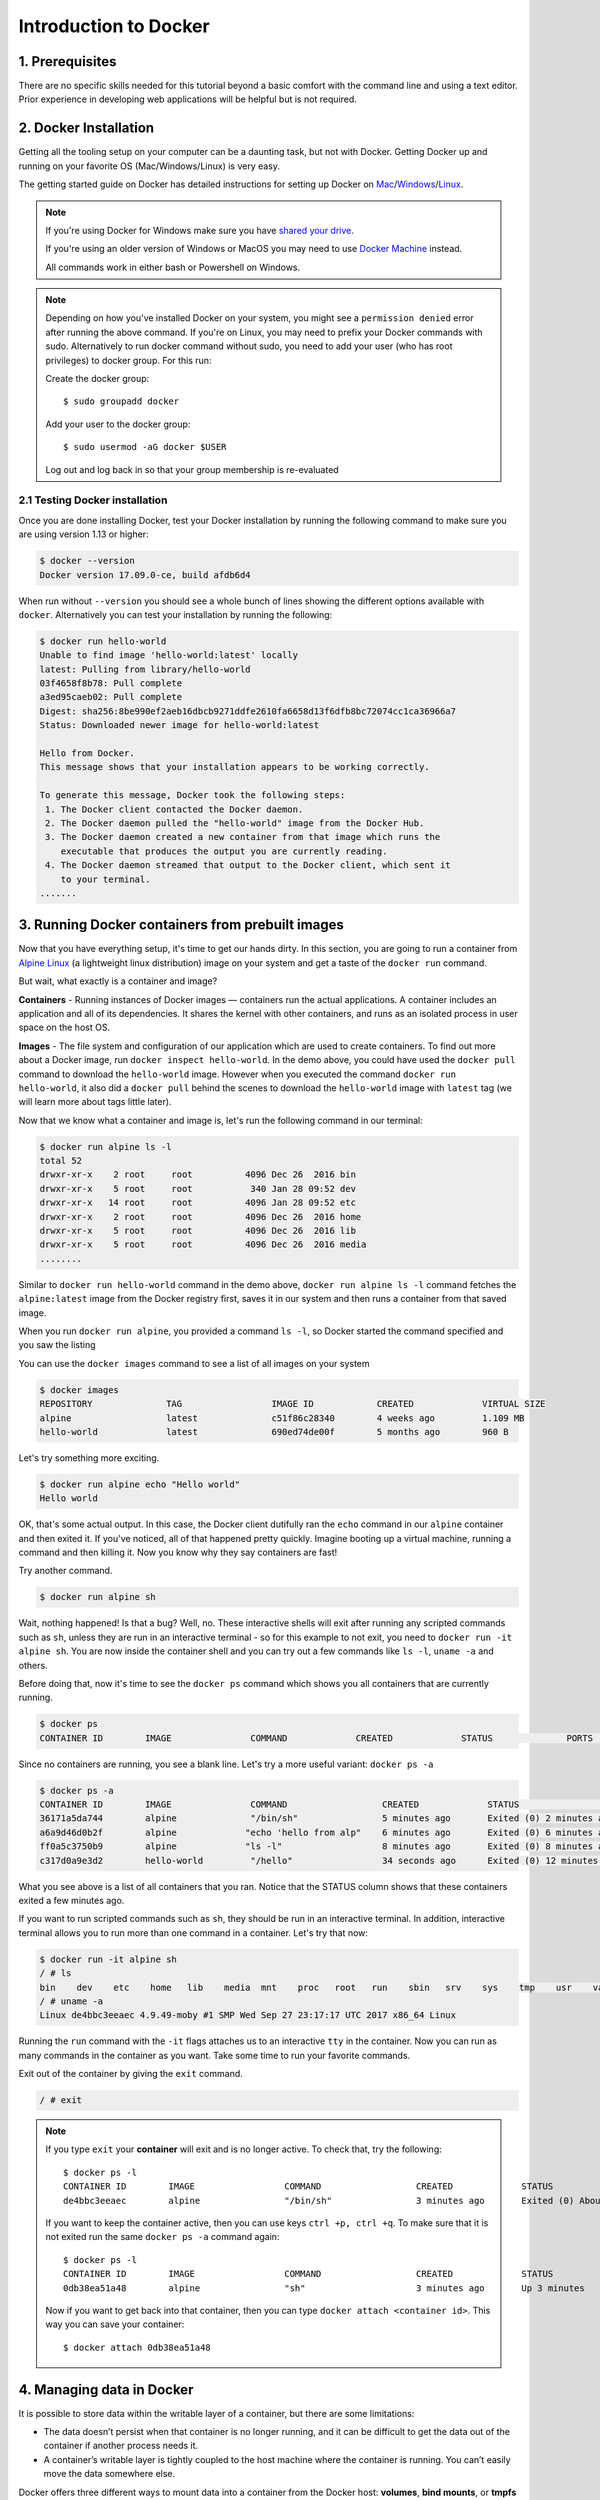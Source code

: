 **Introduction to Docker**
--------------------------

|docker|

1. Prerequisites
================

There are no specific skills needed for this tutorial beyond a basic comfort with the command line and using a text editor. Prior experience in developing web applications will be helpful but is not required.

2. Docker Installation
======================

Getting all the tooling setup on your computer can be a daunting task, but not with Docker. Getting Docker up and running on your favorite OS (Mac/Windows/Linux) is very easy.

The getting started guide on Docker has detailed instructions for setting up Docker on `Mac <https://docs.docker.com/docker-for-mac/install/>`_/`Windows <https://docs.docker.com/docker-for-windows/install/>`_/`Linux <https://docs.docker.com/install/linux/docker-ce/ubuntu/>`_.

.. Note::

	If you're using Docker for Windows make sure you have `shared your drive <https://docs.docker.com/docker-for-windows/#shared-drives>`_.

	If you're using an older version of Windows or MacOS you may need to use `Docker Machine <https://docs.docker.com/machine/overview/>`_ instead.

	All commands work in either bash or Powershell on Windows.

.. Note::

	Depending on how you've installed Docker on your system, you might see a ``permission denied`` error after running the above command. If you're on Linux, you may need to prefix your Docker commands with sudo. Alternatively to run docker command without sudo, you need to add your user (who has root privileges) to docker group.
	For this run:

	Create the docker group::

		$ sudo groupadd docker

	Add your user to the docker group::

		$ sudo usermod -aG docker $USER

	Log out and log back in so that your group membership is re-evaluated

2.1 Testing Docker installation
~~~~~~~~~~~~~~~~~~~~~~~~~~~~~~~

Once you are done installing Docker, test your Docker installation by running the following command to make sure you are using version 1.13 or higher:

.. code-block:: bash

	$ docker --version
	Docker version 17.09.0-ce, build afdb6d4

When run without ``--version`` you should see a whole bunch of lines showing the different options available with ``docker``. Alternatively you can test your installation by running the following:

.. code-block:: bash

	$ docker run hello-world
	Unable to find image 'hello-world:latest' locally
	latest: Pulling from library/hello-world
	03f4658f8b78: Pull complete
	a3ed95caeb02: Pull complete
	Digest: sha256:8be990ef2aeb16dbcb9271ddfe2610fa6658d13f6dfb8bc72074cc1ca36966a7
	Status: Downloaded newer image for hello-world:latest

	Hello from Docker.
	This message shows that your installation appears to be working correctly.

	To generate this message, Docker took the following steps:
	 1. The Docker client contacted the Docker daemon.
	 2. The Docker daemon pulled the "hello-world" image from the Docker Hub.
	 3. The Docker daemon created a new container from that image which runs the
	    executable that produces the output you are currently reading.
	 4. The Docker daemon streamed that output to the Docker client, which sent it
	    to your terminal.
	.......

3. Running Docker containers from prebuilt images
=================================================

Now that you have everything setup, it's time to get our hands dirty. In this section, you are going to run a container from `Alpine Linux <http://www.alpinelinux.org/>`_ (a lightweight linux distribution) image on your system and get a taste of the ``docker run`` command.

But wait, what exactly is a container and image?

**Containers** - Running instances of Docker images — containers run the actual applications. A container includes an application and all of its dependencies. It shares the kernel with other containers, and runs as an isolated process in user space on the host OS.

**Images** - The file system and configuration of our application which are used to create containers. To find out more about a Docker image, run ``docker inspect hello-world``. In the demo above, you could have used the ``docker pull`` command to download the ``hello-world`` image. However when you executed the command ``docker run hello-world``, it also did a ``docker pull`` behind the scenes to download the ``hello-world`` image with ``latest`` tag (we will learn more about tags little later).

Now that we know what a container and image is, let's run the following command in our terminal:

.. code-block:: bash

	$ docker run alpine ls -l
	total 52
	drwxr-xr-x    2 root     root          4096 Dec 26  2016 bin
	drwxr-xr-x    5 root     root           340 Jan 28 09:52 dev
	drwxr-xr-x   14 root     root          4096 Jan 28 09:52 etc
	drwxr-xr-x    2 root     root          4096 Dec 26  2016 home
	drwxr-xr-x    5 root     root          4096 Dec 26  2016 lib
	drwxr-xr-x    5 root     root          4096 Dec 26  2016 media
	........

Similar to ``docker run hello-world`` command in the demo above, ``docker run alpine ls -l`` command fetches the ``alpine:latest`` image from the Docker registry first, saves it in our system and then runs a container from that saved image.

When you run ``docker run alpine``, you provided a command ``ls -l``, so Docker started the command specified and you saw the listing

You can use the ``docker images`` command to see a list of all images on your system

.. code-block:: bash

	$ docker images
	REPOSITORY              TAG                 IMAGE ID            CREATED             VIRTUAL SIZE
	alpine                 	latest              c51f86c28340        4 weeks ago         1.109 MB
	hello-world             latest              690ed74de00f        5 months ago        960 B

Let's try something more exciting.

.. code-block:: bash

	$ docker run alpine echo "Hello world"
	Hello world

OK, that's some actual output. In this case, the Docker client dutifully ran the ``echo`` command in our ``alpine`` container and then exited it. If you've noticed, all of that happened pretty quickly. Imagine booting up a virtual machine, running a command and then killing it. Now you know why they say containers are fast!

Try another command.

.. code-block:: bash

	$ docker run alpine sh

Wait, nothing happened! Is that a bug? Well, no. These interactive shells will exit after running any scripted commands such as ``sh``, unless they are run in an interactive terminal - so for this example to not exit, you need to ``docker run -it alpine sh``. You are now inside the container shell and you can try out a few commands like ``ls -l``, ``uname -a`` and others.

Before doing that, now it's time to see the ``docker ps`` command which shows you all containers that are currently running.

.. code-block:: bash

	$ docker ps
	CONTAINER ID        IMAGE               COMMAND             CREATED             STATUS              PORTS               NAMES

Since no containers are running, you see a blank line. Let's try a more useful variant: ``docker ps -a``

.. code-block:: bash

	$ docker ps -a
	CONTAINER ID        IMAGE               COMMAND                  CREATED             STATUS                      PORTS               NAMES
	36171a5da744        alpine              "/bin/sh"                5 minutes ago       Exited (0) 2 minutes ago                        fervent_newton
	a6a9d46d0b2f        alpine             "echo 'hello from alp"    6 minutes ago       Exited (0) 6 minutes ago                        lonely_kilby
	ff0a5c3750b9        alpine             "ls -l"                   8 minutes ago       Exited (0) 8 minutes ago                        elated_ramanujan
	c317d0a9e3d2        hello-world         "/hello"                 34 seconds ago      Exited (0) 12 minutes ago                       stupefied_mcclintock

What you see above is a list of all containers that you ran. Notice that the STATUS column shows that these containers exited a few minutes ago.

If you want to run scripted commands such as ``sh``, they should be run in an interactive terminal. In addition, interactive terminal allows you to run more than one command in a container. Let's try that now:

.. code-block:: bash

	$ docker run -it alpine sh
	/ # ls
	bin    dev    etc    home   lib    media  mnt    proc   root   run    sbin   srv    sys    tmp    usr    var
	/ # uname -a
	Linux de4bbc3eeaec 4.9.49-moby #1 SMP Wed Sep 27 23:17:17 UTC 2017 x86_64 Linux

Running the ``run`` command with the ``-it`` flags attaches us to an interactive ``tty`` in the container. Now you can run as many commands in the container as you want. Take some time to run your favorite commands.

Exit out of the container by giving the ``exit`` command.

.. code-block:: bash

	/ # exit

.. Note::

	If you type ``exit`` your **container** will exit and is no longer active. To check that, try the following::

		$ docker ps -l
		CONTAINER ID        IMAGE                 COMMAND                  CREATED             STATUS                          PORTS                    NAMES
		de4bbc3eeaec        alpine                "/bin/sh"                3 minutes ago       Exited (0) About a minute ago                            pensive_leavitt

	If you want to keep the container active, then you can use keys ``ctrl +p, ctrl +q``. To make sure that it is not exited run the same ``docker ps -a`` command again::

		$ docker ps -l
		CONTAINER ID        IMAGE                 COMMAND                  CREATED             STATUS                         PORTS                    NAMES
		0db38ea51a48        alpine                "sh"                     3 minutes ago       Up 3 minutes                                            elastic_lewin

	Now if you want to get back into that container, then you can type ``docker attach <container id>``. This way you can save your container::

		$ docker attach 0db38ea51a48

4. Managing data in Docker
==========================

It is possible to store data within the writable layer of a container, but there are some limitations:

- The data doesn’t persist when that container is no longer running, and it can be difficult to get the data out of the container if another process needs it.

- A container’s writable layer is tightly coupled to the host machine where the container is running. You can’t easily move the data somewhere else.

Docker offers three different ways to mount data into a container from the Docker host: **volumes**, **bind mounts**, or **tmpfs volumes**. When in doubt, volumes are almost always the right choice.

4.1 Volumes
~~~~~~~~~~~

**Volumes** are created and managed by Docker. You can create a volume explicitly using the ``docker volume create`` command, or Docker can create a volume during container creation. When you create a volume, it is stored within a directory on the Docker host (``/var/lib/docker/`` on Linux and check for the location on mac in here https://timonweb.com/posts/getting-path-and-accessing-persistent-volumes-in-docker-for-mac/). When you mount the volume into a container, this directory is what is mounted into the container. A given volume can be mounted into multiple containers simultaneously. When no running container is using a volume, the volume is still available to Docker and is not removed automatically. You can remove unused volumes using ``docker volume prune`` command.

|volumes|

Volumes are often a better choice than persisting data in a container’s writable layer, because using a volume does not increase the size of containers using it, and the volume’s contents exist outside the lifecycle of a given container. While bind mounts (which we will see later) are dependent on the directory structure of the host machine, volumes are completely managed by Docker. Volumes have several advantages over bind mounts:

- Volumes are easier to back up or migrate than bind mounts.
- You can manage volumes using Docker CLI commands or the Docker API.
- Volumes work on both Linux and Windows containers.
- Volumes can be more safely shared among multiple containers.
- A new volume’s contents can be pre-populated by a container.

.. Note::

	If your container generates non-persistent state data, consider using a ``tmpfs`` mount to avoid storing the data anywhere permanently, and to increase the container’s performance by avoiding writing into the container’s writable layer.

4.1.1 Choose the -v or –mount flag for mounting volumes
^^^^^^^^^^^^^^^^^^^^^^^^^^^^^^^^^^^^^^^^^^^^^^^^^^^^^^^

Originally, the ``-v`` or ``--volume`` flag was used for standalone containers and the ``--mount`` flag was used for swarm services. However, starting with Docker 17.06, you can also use ``--mount`` with standalone containers. In general, ``--mount`` is more explicit and verbose. The biggest difference is that the ``-v`` syntax combines all the options together in one field, while the ``--mount`` syntax separates them. Here is a comparison of the syntax for each flag.

.. Tip::

 	New users should use the ``--mount`` syntax. Experienced users may be more familiar with the ``-v`` or ``--volume`` syntax, but are encouraged to use ``--mount``, because research has shown it to be easier to use.

``-v`` or ``--volume``: Consists of three fields, separated by colon characters (:). The fields must be in the correct order, and the meaning of each field is not immediately obvious.
- In the case of named volumes, the first field is the name of the volume, and is unique on a given host machine.
- The second field is the path where the file or directory are mounted in the container.
- The third field is optional, and is a comma-separated list of options, such as ``ro``.

``--mount``: Consists of multiple key-value pairs, separated by commas and each consisting of a ``<key>=<value>`` tuple. The ``--mount`` syntax is more verbose than ``-v`` or ``--volume``, but the order of the keys is not significant, and the value of the flag is easier to understand.
- The type of the mount, which can be **bind**, **volume**, or **tmpfs**.
- The source of the mount. For named volumes, this is the name of the volume. For anonymous volumes, this field is omitted. May be specified as **source** or **src**.
- The destination takes as its value the path where the file or directory is mounted in the container. May be specified as **destination**, **dst**, or **target**.
- The readonly option, if present, causes the bind mount to be mounted into the container as read-only.

.. Note::

	The ``--mount`` and ``-v`` examples have the same end result.

4.1.2. Create and manage volumes
^^^^^^^^^^^^^^^^^^^^^^^^^^^^^^^^

Unlike a bind mount, you can create and manage volumes outside the scope of any container.

Let's create a volume

.. code-block:: bash

	$ docker volume create my-vol

List volumes:

.. code-block:: bash

	$ docker volume ls

	local               my-vol

Inspect a volume by looking at the Mount section in the `docker volume inspect`

.. code-block:: bash

	$ docker volume inspect my-vol
	[
	    {
	        "Driver": "local",
	        "Labels": {},
	        "Mountpoint": "/var/lib/docker/volumes/my-vol/_data",
	        "Name": "my-vol",
	        "Options": {},
	        "Scope": "local"
	    }
	]

Remove a volume

.. code-block:: bash

	$ docker volume rm my-vol

4.1.3 Populate a volume using a container
^^^^^^^^^^^^^^^^^^^^^^^^^^^^^^^^^^^^^^^^^

This example starts an ``nginx`` container and populates the new volume ``nginx-vol`` with the contents of the container’s ``/var/log/nginx`` directory, which is where Nginx stores its log files.

.. code-block:: bash

	$ docker run -d -p 8891:80 --name=nginxtest --mount source=nginx-vol,target=/var/log/nginx nginx:latest

So, we now have a copy of Nginx running inside a Docker container on our machine, and our host machine's port 5000 maps directly to that copy of Nginx's port 80. Let's use curl to do a quick test request:

.. code-block:: bash

	$ curl localhost:8891
	<!DOCTYPE html>
	<html>
	<head>
	<title>Welcome to nginx!</title>
	<style>
	    body {
	        width: 35em;
	        margin: 0 auto;
	        font-family: Tahoma, Verdana, Arial, sans-serif;
	    }
	</style>
	</head>
	<body>
	<h1>Welcome to nginx!</h1>
	<p>If you see this page, the nginx web server is successfully installed and
	working. Further configuration is required.</p>

	<p>For online documentation and support please refer to
	<a href="http://nginx.org/">nginx.org</a>.<br/>
	Commercial support is available at
	<a href="http://nginx.com/">nginx.com</a>.</p>

	<p><em>Thank you for using nginx.</em></p>
	</body>
	</html>

You'll get a screenful of HTML back from Nginx showing that Nginx is up and running. But more interestingly, if you look in the ``nginx-vol`` volume on the host machine and take a look at the ``access.log`` file you'll see a log message from Nginx showing our request.

.. code-block:: bash

	cat nginx-vol/_data/access.log

Use ``docker inspect nginx-vol`` to verify that the volume was created and mounted correctly. Look for the Mounts section:

.. code-block:: bash

	"Mounts": [
	            {
	                "Type": "volume",
	                "Name": "nginx-vol",
	                "Source": "/var/lib/docker/volumes/nginx-vol/_data",
	                "Destination": "/var/log/nginx",
	                "Driver": "local",
	                "Mode": "z",
	                "RW": true,
	                "Propagation": ""
	            }
	        ],

This shows that the mount is a volume, it shows the correct source and destination, and that the mount is read-write.

After running either of these examples, run the following commands to clean up the containers and volumes.

.. code-block:: bash

	$ docker stop nginxtest

	$ docker rm nginxtest

	$ docker volume rm nginx-vol

4.2 Bind mounts
~~~~~~~~~~~~~~~

**Bind mounts:** When you use a bind mount, a file or directory on the host machine is mounted into a container.

.. tip::

	If you are developing new Docker applications, consider using named **volumes** instead. You can’t use Docker CLI commands to directly manage bind mounts.

|bind_mount|

.. Warning::

	One side effect of using bind mounts, for better or for worse, is that you can change the host filesystem via processes running in a container, including creating, modifying, or deleting important system files or directories. This is a powerful ability which can have security implications, including impacting non-Docker processes on the host system.

	If you use ``--mount`` to bind-mount a file or directory that does not yet exist on the Docker host, Docker does not automatically create it for you, but generates an error.

4.2.1 Start a container with a bind mount
^^^^^^^^^^^^^^^^^^^^^^^^^^^^^^^^^^^^^^^^^

.. code-block:: bash

	$ mkdir data

	$ docker run -d -p 8891:80 --name devtest --mount type=bind,source="$(pwd)"/data,target=/var/log/nginx nginx:latest

Use `docker inspect devtest` to verify that the bind mount was created correctly. Look for the "Mounts" section

.. code-block:: bash

	$ docker inspect devtest

	"Mounts": [
	            {
	                "Type": "bind",
	                "Source": "/Users/upendra_35/Documents/git.repos/flask-app/data",
	                "Destination": "/var/log/nginx",
	                "Mode": "",
	                "RW": true,
	                "Propagation": "rprivate"
	            }
	        ],

This shows that the mount is a bind mount, it shows the correct source and target, it shows that the mount is read-write, and that the propagation is set to rprivate.

Stop the container:

.. code-block:: bash

	$ docker rm -f devtest

4.2.2 Use a read-only bind mount
^^^^^^^^^^^^^^^^^^^^^^^^^^^^^^^^

For some development applications, the container needs to write into the bind mount, so changes are propagated back to the Docker host. At other times, the container only needs read access.

This example modifies the one above but mounts the directory as a read-only bind mount, by adding ``ro`` to the (empty by default) list of options, after the mount point within the container. Where multiple options are present, separate them by commas.

.. code-block:: bash

	$ docker run -d -p 8891:80 --name devtest --mount type=bind,source="$(pwd)"/data,target=/var/log/nginx,readonly nginx:latest

Use ``docker inspect devtest`` to verify that the bind mount was created correctly. Look for the Mounts section:

.. code-block:: bash

	"Mounts": [
            {
                "Type": "bind",
                "Source": "/Users/upendra_35/Documents/git.repos/flask-app/data",
                "Destination": "/var/log/nginx",
                "Mode": "",
                "RW": false,
                "Propagation": "rprivate"
            }
        ],

Stop the container:

.. code-block:: bash

	$ docker rm -f devtest

Remove the volume:

.. code-block:: bash

	$ docker volume rm devtest

4.3 tmpfs
~~~~~~~~~

**tmpfs mounts:** A tmpfs mount is not persisted on disk, either on the Docker host or within a container. It can be used by a container during the lifetime of the container, to store non-persistent state or sensitive information. For instance, internally, swarm services use tmpfs mounts to mount secrets into a service’s containers.

|tmpfs|

**Volumes** and **bind mounts** are mounted into the container’s filesystem by default, and their contents are stored on the host machine. There may be cases where you do not want to store a container’s data on the host machine, but you also don’t want to write the data into the container’s writable layer, for performance or security reasons, or if the data relates to non-persistent application state. An example might be a temporary one-time password that the container’s application creates and uses as-needed. To give the container access to the data without writing it anywhere permanently, you can use a tmpfs mount, which is only stored in the host machine’s memory (or swap, if memory is low). When the container stops, the tmpfs mount is removed. If a container is committed, the tmpfs mount is not saved.

.. code-block:: bash

	$ docker run -d -p 8891:80 --name devtest --mount type=tmpfs,target=/var/log/nginx nginx:latest

Use `docker inspect devtest` to verify that the bind mount was created correctly. Look for the Mounts section:

.. code-block:: bash

	$ docker inspect devtest

	"Mounts": [
	            {
	                "Type": "tmpfs",
	                "Source": "",
	                "Destination": "/var/log/nginx",
	                "Mode": "",
	                "RW": true,
	                "Propagation": ""
	            }
	        ],

You can see from the above output that the ``Source`` filed is empty which indicates that the contents are not avaible on Docker host or host file system.

Stop the container:

.. code-block:: bash

	$ docker rm -f devtest

Remove the volume:

.. code-block:: bash

	$ docker volume rm devtest

Use case 1: Processing VLBI data with Docker
~~~~~~~~~~~~~~~~~~~~~~~~~~~~~~~~~~~~~~~~~~~~

TODO: use HOPS to fringe fit VLBI data.

5. Deploying static website with Docker
=======================================

Great! so you have now looked at ``docker run``, played with a Docker containers and also got the hang of some terminology. Armed with all this knowledge, you are now ready to get to the real stuff — deploying web applications with Docker.

Let's start by taking baby-steps. First, we'll use Docker to run a static website in a container. The website is based on an existing image and in the next section we will see how to build a new image and run a website in that container. We'll pull a Docker image from Dockerhub, run the container, and see how easy it is to set up a web server.

.. Note::

	Code for this section is in this repo in the `static-site directory <https://github.com/docker/labs/tree/master/beginner/static-site>`_

The image that you are going to use is a single-page website that was already created for this demo and is available on the Dockerhub as `dockersamples/static-site <https:/hub.docker.com/community/images/dockersamples/static-site>`_. You can pull and run the image directly in one go using ``docker run`` as follows.

.. code-block:: bash

	$ docker run -d dockersamples/static-site

.. Note::

	The ``-d`` flag enables detached mode, which detaches the running container from the terminal/shell and returns your prompt after the container starts.

So, what happens when you run this command?

Since the image doesn't exist on your Docker host (laptop/computer), the Docker daemon first fetches it from the registry and then runs it as a container.

Now that the server is running, do you see the website? What port is it running on? And more importantly, how do you access the container directly from our host machine?

Actually, you probably won't be able to answer any of these questions yet! ☺ In this case, the client didn't tell the Docker Engine to publish any of the ports, so you need to re-run the ``docker run`` command to add this instruction.

Let's re-run the command with some new flags to publish ports and pass your name to the container to customize the message displayed. We'll use the ``-d`` option again to run the container in detached mode.

First, stop the container that you have just launched. In order to do this, we need the container ID.

Since we ran the container in detached mode, we don't have to launch another terminal to do this. Run ``docker ps`` to view the running containers.

.. code-block:: bash

	$ docker ps
	CONTAINER ID        IMAGE                  COMMAND                  CREATED             STATUS              PORTS               NAMES
	a7a0e504ca3e        dockersamples/static-site   "/bin/sh -c 'cd /usr/"   28 seconds ago      Up 26 seconds       80/tcp, 443/tcp     stupefied_mahavira

Check out the CONTAINER ID column. You will need to use this CONTAINER ID value, a long sequence of characters, to identify the container you want to stop, and then to remove it. The example below provides the CONTAINER ID on our system; you should use the value that you see in your terminal.

.. code-block:: bash

	$ docker stop a7a0e504ca3e
	$ docker rm   a7a0e504ca3e

.. Note::

	A cool feature is that you do not need to specify the entire **CONTAINER ID**. You can just specify a few starting characters and if it is unique among all the containers that you have launched, the Docker client will intelligently pick it up.

Now, let's launch a container in detached mode as shown below:

.. code-block:: bash

	$ docker run --name static-site -d -P dockersamples/static-site
	e61d12292d69556eabe2a44c16cbd54486b2527e2ce4f95438e504afb7b02810

In the above command:

-	``-d`` will create a container with the process detached from our terminal
-	``-P`` will publish all the exposed container ports to random ports on the Docker host
-	``--name`` allows you to specify a container name

Now you can see the ports by running the ``docker port`` command.

.. code-block:: bash

	$ docker port static-site
	443/tcp -> 0.0.0.0:32770
	80/tcp -> 0.0.0.0:32773

If you are running Docker for Mac, Docker for Windows, or Docker on Linux, open a web browser and go to port 80 on your host. The exact address will depend on how you're running Docker

- Laptop or Native linux: ``http://localhost:[YOUR_PORT_FOR 80/tcp]``. On my system this is ``http://localhost:32773``.

|static_site_docker|

- Cloud server: If you are running the same set of commands on Atmosphere/Jetstream or on any other cloud service, you can open ``ipaddress:[YOUR_PORT_FOR 80/tcp]``. On my Atmosphere instance this is ``http://128.196.142.26:32769/``. We will see more about deploying Docker containers on Atmosphere/Jetstream Cloud in the Advanced Docker session.

|static_site_docker1|

.. Note::

	``-P` `will publish all the exposed container ports to random ports on the Docker host. However if you want to assign a fixed port then you can use ``-p`` option. The format is ``-p <host port>:<container port>``. For example:

.. code-block:: bash

	$ docker run --name static-site2 -d -p 8088:80 dockersamples/static-site

If you are running Docker for Mac, Docker for Windows, or Docker on Linux, you can open ``http://localhost:[YOUR_PORT_FOR 80/tcp]``. For our example this is ``http://localhost:8088``.

If you are running Docker on Atmosphere/Jetstream or on any other cloud, you can open ``ipaddress:[YOUR_PORT_FOR 80/tcp]``. For our example this is ``http://128.196.142.26:8088/``

If you see “Hello Docker!” then you’re done!

Let's stop and remove the containers since you won't be using them anymore.

.. code-block:: bash

	$ docker stop static-site static-site2
	$ docker rm static-site static-site2

Let's use a shortcut to both stop and delete that container from your system:

.. code-block:: bash

	$ docker rm -f static-site static-site2

Run ``docker ps`` to make sure the containers are gone.

.. code-block:: bash

	$ docker ps
	CONTAINER ID        IMAGE               COMMAND             CREATED             STATUS              PORTS               NAMES

.. |docker| image:: ../img/docker.png
  :width: 750
  :height: 700

.. |volumes| image:: ../img/volumes.png
  :width: 750
  :height: 700

.. |bind_mount| image:: ../img/bind_mount.png
  :width: 750
  :height: 700

.. |tmpfs| image:: ../img/tmpfs.png
  :width: 750
  :height: 700

.. |static_site_docker| image:: ../img/static_site_docker.png
  :width: 750
  :height: 700

.. |static_site_docker1| image:: ../img/static_site_docker1.png
  :width: 750
  :height: 700
